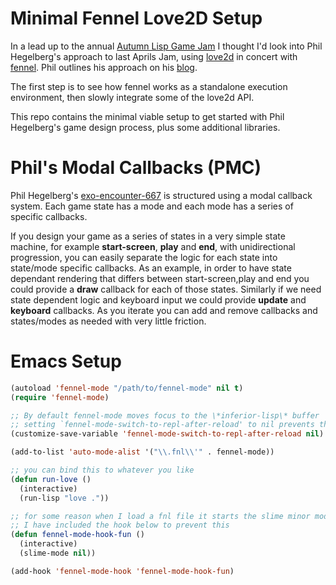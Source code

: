 * Minimal Fennel Love2D Setup

In a lead up to the annual [[https://itch.io/jam/autumn-lisp-game-jam-2018][Autumn Lisp Game Jam]] I thought I'd look into Phil Hegelberg's approach to last Aprils Jam, using [[https://love2d.org/][love2d]] in concert with [[https://fennel-lang.org/][fennel]]. Phil outlines his approach on his [[https://love2d.org/][blog]].

The first step is to see how fennel works as a standalone execution environment, then slowly integrate some of the love2d API.

This repo contains the minimal viable setup to get started with Phil Hegelberg's game design process, plus some additional libraries.

* Phil's Modal Callbacks (PMC)
Phil Hegelberg's [[https://gitlab.com/technomancy/exo-encounter-667/][exo-encounter-667]] is structured using a modal callback system. Each game state has a mode and each mode has a series of specific callbacks. 

If you design your game as a series of states in a very simple state machine, for example *start-screen*, *play* and *end*, with unidirectional progression, you can easily separate the logic for each state into state/mode specific callbacks. As an example, in order to have state dependant rendering that differs between start-screen,play and end you could provide a *draw* callback for each of those states. Similarly if we need state dependent logic and keyboard input we could provide *update* and *keyboard* callbacks. As you iterate you can add and remove callbacks and states/modes as needed with very little friction.


* Emacs Setup

#+BEGIN_SRC emacs-lisp
(autoload 'fennel-mode "/path/to/fennel-mode" nil t)
(require 'fennel-mode)

;; By default fennel-mode moves focus to the \*inferior-lisp\* buffer
;; setting `fennel-mode-switch-to-repl-after-reload' to nil prevents this
(customize-save-variable 'fennel-mode-switch-to-repl-after-reload nil)

(add-to-list 'auto-mode-alist '("\\.fnl\\'" . fennel-mode))

;; you can bind this to whatever you like
(defun run-love ()
  (interactive)
  (run-lisp "love ."))

;; for some reason when I load a fnl file it starts the slime minor mode
;; I have included the hook below to prevent this
(defun fennel-mode-hook-fun ()
  (interactive)
  (slime-mode nil))

(add-hook 'fennel-mode-hook 'fennel-mode-hook-fun)
#+END_SRC 

